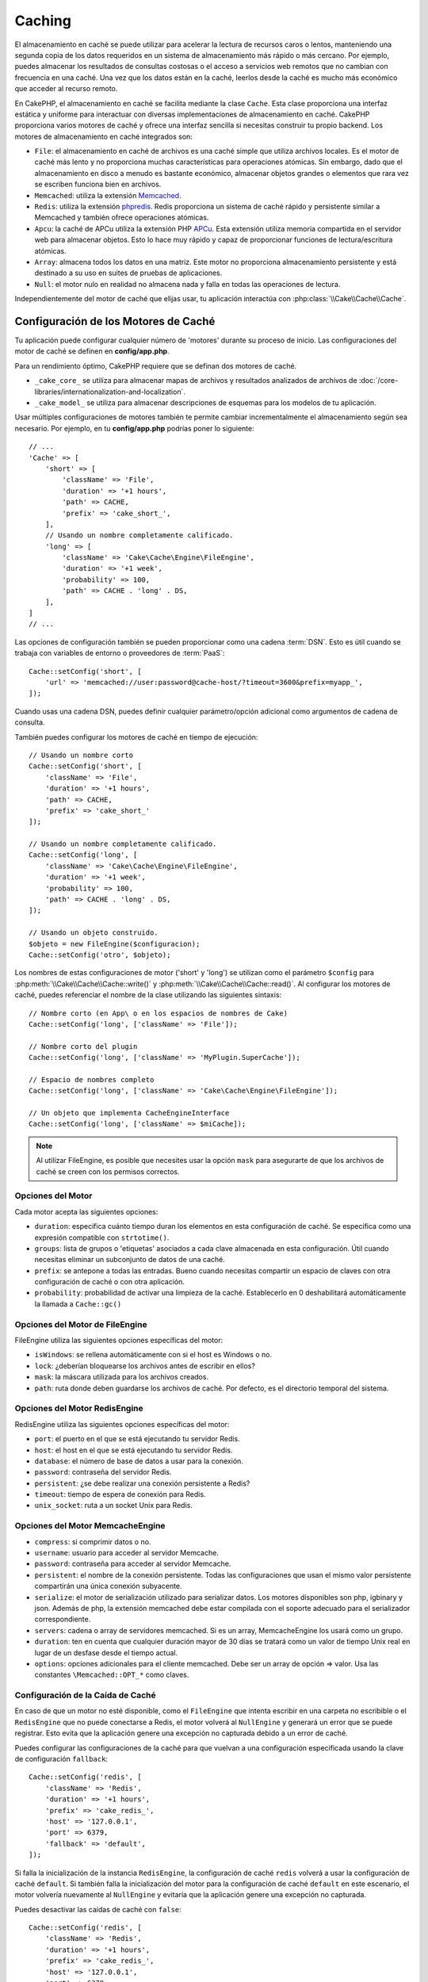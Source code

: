 Caching
#######

.. php:namespace::  Cake\Cache

.. php:class:: Cache

El almacenamiento en caché se puede utilizar para acelerar la lectura de recursos caros o lentos, manteniendo una segunda copia de los datos requeridos en un sistema de almacenamiento más rápido o más cercano. Por ejemplo, puedes almacenar los resultados de consultas costosas o el acceso a servicios web remotos que no cambian con frecuencia en una caché. Una vez que los datos están en la caché, leerlos desde la caché es mucho más económico que acceder al recurso remoto.

En CakePHP, el almacenamiento en caché se facilita mediante la clase ``Cache``. Esta clase proporciona una interfaz estática y uniforme para interactuar con diversas implementaciones de almacenamiento en caché. CakePHP proporciona varios motores de caché y ofrece una interfaz sencilla si necesitas construir tu propio backend. Los motores de almacenamiento en caché integrados son:

- ``File``: el almacenamiento en caché de archivos es una caché simple que utiliza archivos locales. Es el motor de caché más lento y no proporciona muchas características para operaciones atómicas. Sin embargo, dado que el almacenamiento en disco a menudo es bastante económico, almacenar objetos grandes o elementos que rara vez se escriben funciona bien en archivos.
- ``Memcached``: utiliza la extensión `Memcached <https://php.net/memcached>`_.
- ``Redis``: utiliza la extensión `phpredis <https://github.com/phpredis/phpredis>`_. Redis proporciona un sistema de caché rápido y persistente similar a Memcached y también ofrece operaciones atómicas.
- ``Apcu``: la caché de APCu utiliza la extensión PHP `APCu <https://php.net/apcu>`_. Esta extensión utiliza memoria compartida en el servidor web para almacenar objetos. Esto lo hace muy rápido y capaz de proporcionar funciones de lectura/escritura atómicas.
- ``Array``: almacena todos los datos en una matriz. Este motor no proporciona almacenamiento persistente y está destinado a su uso en suites de pruebas de aplicaciones.
- ``Null``: el motor nulo en realidad no almacena nada y falla en todas las operaciones de lectura.

Independientemente del motor de caché que elijas usar, tu aplicación interactúa con :php:class:`\\Cake\\Cache\\Cache`.

.. _cache-configuration:

Configuración de los Motores de Caché
======================================

.. php:staticmethod:: setConfig($clave, $configuracion = null)

Tu aplicación puede configurar cualquier número de 'motores' durante su proceso de inicio. Las configuraciones del motor de caché se definen en **config/app.php**.

Para un rendimiento óptimo, CakePHP requiere que se definan dos motores de caché.

- ``_cake_core_`` se utiliza para almacenar mapas de archivos y resultados analizados de archivos de :doc:`/core-libraries/internationalization-and-localization`.
- ``_cake_model_`` se utiliza para almacenar descripciones de esquemas para los modelos de tu aplicación.

Usar múltiples configuraciones de motores también te permite cambiar incrementalmente el almacenamiento según sea necesario. Por ejemplo, en tu **config/app.php** podrías poner lo siguiente::

    // ...
    'Cache' => [
        'short' => [
            'className' => 'File',
            'duration' => '+1 hours',
            'path' => CACHE,
            'prefix' => 'cake_short_',
        ],
        // Usando un nombre completamente calificado.
        'long' => [
            'className' => 'Cake\Cache\Engine\FileEngine',
            'duration' => '+1 week',
            'probability' => 100,
            'path' => CACHE . 'long' . DS,
        ],
    ]
    // ...

Las opciones de configuración también se pueden proporcionar como una cadena :term:`DSN`. Esto es útil cuando se trabaja con variables de entorno o proveedores de :term:`PaaS`::

    Cache::setConfig('short', [
        'url' => 'memcached://user:password@cache-host/?timeout=3600&prefix=myapp_',
    ]);

Cuando usas una cadena DSN, puedes definir cualquier parámetro/opción adicional como argumentos de cadena de consulta.

También puedes configurar los motores de caché en tiempo de ejecución::

    // Usando un nombre corto
    Cache::setConfig('short', [
        'className' => 'File',
        'duration' => '+1 hours',
        'path' => CACHE,
        'prefix' => 'cake_short_'
    ]);

    // Usando un nombre completamente calificado.
    Cache::setConfig('long', [
        'className' => 'Cake\Cache\Engine\FileEngine',
        'duration' => '+1 week',
        'probability' => 100,
        'path' => CACHE . 'long' . DS,
    ]);

    // Usando un objeto construido.
    $objeto = new FileEngine($configuracion);
    Cache::setConfig('otro', $objeto);

Los nombres de estas configuraciones de motor ('short' y 'long') se utilizan como el parámetro ``$config``
para :php:meth:`\\Cake\\Cache\\Cache::write()` y
:php:meth:`\\Cake\\Cache\\Cache::read()`. Al configurar los motores de caché, puedes
referenciar el nombre de la clase utilizando las siguientes sintaxis::

    // Nombre corto (en App\ o en los espacios de nombres de Cake)
    Cache::setConfig('long', ['className' => 'File']);

    // Nombre corto del plugin
    Cache::setConfig('long', ['className' => 'MyPlugin.SuperCache']);

    // Espacio de nombres completo
    Cache::setConfig('long', ['className' => 'Cake\Cache\Engine\FileEngine']);

    // Un objeto que implementa CacheEngineInterface
    Cache::setConfig('long', ['className' => $miCache]);

.. note::

    Al utilizar FileEngine, es posible que necesites usar la opción ``mask`` para
    asegurarte de que los archivos de caché se creen con los permisos correctos.

Opciones del Motor
------------------

Cada motor acepta las siguientes opciones:

- ``duration``: especifica cuánto tiempo duran los elementos en esta configuración de caché. Se especifica como una expresión compatible con ``strtotime()``.
- ``groups``: lista de grupos o 'etiquetas' asociados a cada clave almacenada en esta configuración. Útil cuando necesitas eliminar un subconjunto de datos de una caché.
- ``prefix``: se antepone a todas las entradas. Bueno cuando necesitas compartir
  un espacio de claves con otra configuración de caché o con otra aplicación.
- ``probability``: probabilidad de activar una limpieza de la caché. Establecerlo en 0 deshabilitará automáticamente la llamada a ``Cache::gc()``

Opciones del Motor de FileEngine
--------------------------------

FileEngine utiliza las siguientes opciones específicas del motor:

- ``isWindows``: se rellena automáticamente con si el host es Windows o no.
- ``lock``: ¿deberían bloquearse los archivos antes de escribir en ellos?
- ``mask``: la máscara utilizada para los archivos creados.
- ``path``: ruta donde deben guardarse los archivos de caché. Por defecto, es el directorio temporal del sistema.

.. _caching-redisengine:

Opciones del Motor RedisEngine
------------------------------

RedisEngine utiliza las siguientes opciones específicas del motor:

- ``port``: el puerto en el que se está ejecutando tu servidor Redis.
- ``host``: el host en el que se está ejecutando tu servidor Redis.
- ``database``: el número de base de datos a usar para la conexión.
- ``password``: contraseña del servidor Redis.
- ``persistent``: ¿se debe realizar una conexión persistente a Redis?
- ``timeout``: tiempo de espera de conexión para Redis.
- ``unix_socket``: ruta a un socket Unix para Redis.

Opciones del Motor MemcacheEngine
---------------------------------

- ``compress``: si comprimir datos o no.
- ``username``: usuario para acceder al servidor Memcache.
- ``password``: contraseña para acceder al servidor Memcache.
- ``persistent``: el nombre de la conexión persistente. Todas las configuraciones que usan
  el mismo valor persistente compartirán una única conexión subyacente.
- ``serialize``: el motor de serialización utilizado para serializar datos. Los motores disponibles son php,
  igbinary y json. Además de php, la extensión memcached debe estar compilada con el
  soporte adecuado para el serializador correspondiente.
- ``servers``: cadena o array de servidores memcached. Si es un array, MemcacheEngine los usará
  como un grupo.
- ``duration``: ten en cuenta que cualquier duración mayor de 30 días se tratará como un valor de tiempo Unix real
  en lugar de un desfase desde el tiempo actual.
- ``options``: opciones adicionales para el cliente memcached. Debe ser un array de opción => valor.
  Usa las constantes ``\Memcached::OPT_*`` como claves.

.. _configuracion-fallback-caché:

Configuración de la Caída de Caché
----------------------------------

En caso de que un motor no esté disponible, como el ``FileEngine`` que intenta
escribir en una carpeta no escribible o el ``RedisEngine`` que no puede conectarse a
Redis, el motor volverá al ``NullEngine`` y generará un error que se puede registrar.
Esto evita que la aplicación genere una excepción no capturada debido a un error de caché.

Puedes configurar las configuraciones de la caché para que vuelvan a una configuración especificada usando la clave de configuración ``fallback``::

    Cache::setConfig('redis', [
        'className' => 'Redis',
        'duration' => '+1 hours',
        'prefix' => 'cake_redis_',
        'host' => '127.0.0.1',
        'port' => 6379,
        'fallback' => 'default',
    ]);

Si falla la inicialización de la instancia ``RedisEngine``, la configuración de caché ``redis``
volverá a usar la configuración de caché ``default``. Si también falla la inicialización del
motor para la configuración de caché ``default`` en este escenario, el motor volvería nuevamente al ``NullEngine``
y evitaría que la aplicación genere una excepción no capturada.

Puedes desactivar las caídas de caché con ``false``::

    Cache::setConfig('redis', [
        'className' => 'Redis',
        'duration' => '+1 hours',
        'prefix' => 'cake_redis_',
        'host' => '127.0.0.1',
        'port' => 6379,
        'fallback' => false
    ]);

Cuando no hay una caída, los errores de caché se generarán como excepciones.

Eliminación de Motores de Caché Configurados
---------------------------------------------

.. php:staticmethod:: drop($clave)

Una vez que se crea una configuración, no puedes cambiarla. En su lugar, debes eliminar
la configuración y volver a crearla usando :php:meth:`\\Cake\\Cache\\Cache::drop()` y
:php:meth:`\\Cake\\Cache\\Cache::setConfig()`. Eliminar un motor de caché eliminará
la configuración y destruirá el adaptador si se construyó.

Escritura en Caché
==================

.. php:staticmethod:: write($clave, $valor, $configuracion = 'default')

``Cache::write()`` escribirá un $valor en la caché. Puedes leer o
eliminar este valor más tarde refiriéndote a él por ``$clave``. Puedes
especificar una configuración opcional para almacenar la caché también. Si
no se especifica ninguna ``$configuración``, se usará la predeterminada. ``Cache::write()``
puede almacenar cualquier tipo de objeto y es ideal para almacenar resultados de
búsquedas de modelos::

    $entradas = Cache::read('entradas');
    if ($entradas === null) {
        $entradas = $servicio->obtenerTodasLasEntradas();
        Cache::write('entradas', $entradas);
    }

Usar ``Cache::write()`` y ``Cache::read()`` para reducir el número
de consultas realizadas a la base de datos para obtener las entradas.

.. note::

    Si planeas almacenar en caché el resultado de las consultas realizadas con el ORM de CakePHP,
    es mejor utilizar las capacidades de almacenamiento en caché integradas del objeto de consulta
    como se describe en la sección de :ref:`caching-query-results`

Escritura de Múltiples Claves a la Vez
--------------------------------------

.. php:staticmethod:: writeMany($datos, $configuracion = 'default')

Puede que necesites escribir múltiples claves de caché a la vez. Aunque podrías usar múltiples llamadas a ``write()``, ``writeMany()`` permite a CakePHP utilizar
API de almacenamiento más eficientes cuando están disponibles. Por ejemplo, usando ``writeMany()``
ahorras múltiples conexiones de red cuando usas Memcached::

    $resultado = Cache::writeMany([
        'articulo-' . $slug => $articulo,
        'articulo-' . $slug . '-comentarios' => $comentarios
    ]);

    // $resultado contendrá
    ['articulo-primer-post' => true, 'articulo-primer-post-comentarios' => true]

Escrituras Atómicas
-------------------

.. php:staticmethod:: add($clave, $valor, $configuracion = 'default')

Usar ``Cache::add()`` te permitirá establecer atómicamente una clave en un valor si la clave
aún no existe en la caché. Si la clave ya existe en el backend de la caché o la escritura falla, ``add()`` devolverá ``false``::

    // Establecer una clave para actuar como bloqueo
    $resultado = Cache::add($claveBloqueo, true);
    if (!$resultado) {
        return;
    }
    // Realizar una acción donde solo puede haber un proceso activo a la vez.

    // Eliminar la clave de bloqueo.
    Cache::delete($claveBloqueo);

.. warning::

   La caché basada en archivos no admite escrituras atómicas.

Caché de Lectura Directa
------------------------

.. php:staticmethod:: remember($clave, $callable, $configuracion = 'default')

La caché ayuda con la caché de lectura directa. Si la clave de caché nombrada existe,
se devolverá. Si la clave no existe, se invocará la función de llamada
y los resultados se almacenarán en la caché en la clave proporcionada.

Por ejemplo, a menudo quieres cachear los resultados de las llamadas a servicios remotos. Puedes usar
``remember()`` para hacerlo simple::

    class ServicioDeAsunto
    {
        public function todasLasTemas($repositorio)
        {
            return Cache::remember($repositorio . '-temas', function () use ($repositorio) {
                return $this->obtenerTodos($repositorio);
            });
        }
    }

Lectura Desde la Caché
======================

.. php:staticmethod:: read($clave, $configuracion = 'default')

``Cache::read()`` se usa para leer el valor en caché almacenado bajo
``$clave`` desde la ``$configuración``. Si ``$configuración`` es nulo, se usará la configuración predeterminada
configuración. ``Cache::read()`` devolverá el valor en caché
si es una caché válida o ``null`` si la caché ha caducado o
no existe. Utiliza los operadores de comparación estricta ``===`` o ``!==``
para comprobar el éxito de la operación ``Cache::read()``.

Por ejemplo::

    $nube = Cache::read('nube');
    if ($nube !== null) {
        return $nube;
    }

    // Generar datos de la nube
    // ...

    // Almacenar datos en la caché
    Cache::write('nube', $nube);

    return $nube;

O si estás usando otra configuración de caché llamada ``corta``, puedes
especificarlo en las llamadas a ``Cache::read()`` y ``Cache::write()`` de la siguiente manera::

    // Leer la clave "nube", pero de la configuración corta en lugar de la predeterminada
    $nube = Cache::read('nube', 'corta');
    if ($nube === null) {
        // Generar datos de la nube
        // ...

        // Almacenar datos en la caché, usando la configuración de caché corta en lugar de la predeterminada
        Cache::write('nube', $nube, 'corta');
    }

    return $nube;

Lectura de Múltiples Claves a la Vez
-------------------------------------

.. php:staticmethod:: readMany($claves, $configuracion = 'default')

Después de haber escrito múltiples claves a la vez, probablemente querrás leerlas también. Aunque podrías usar múltiples llamadas a ``read()``, ``readMany()`` permite
a CakePHP utilizar API de almacenamiento más eficientes donde estén disponibles. Por ejemplo, usando
``readMany()`` ahorras múltiples conexiones de red cuando usas Memcached::

    $resultado = Cache::readMany([
        'articulo-' . $slug,
        'articulo-' . $slug . '-comentarios'
    ]);
    // $resultado contendrá
    ['articulo-primer-post' => '...', 'articulo-primer-post-comentarios' => '...']

Eliminación de la Caché
=======================

.. php:staticmethod:: delete($clave, $configuracion = 'default')

``Cache::delete()`` te permitirá eliminar completamente un objeto en caché
del almacén::

    // Eliminar una clave
    Cache::delete('mi_clave');

A partir de la versión 4.4.0, el ``RedisEngine`` también proporciona un método ``deleteAsync()`` que utiliza la operación ``UNLINK`` para eliminar las claves de caché::

    Cache::pool('redis')->deleteAsync('mi_clave');

Eliminación de Múltiples Claves a la Vez
----------------------------------------

.. php:staticmethod:: deleteMany($claves, $configuracion = 'default')

Después de haber escrito múltiples claves a la vez, es posible que desees eliminarlas. Aunque
podrías usar múltiples llamadas a ``delete()``, ``deleteMany()`` permite a CakePHP utilizar
API de almacenamiento más eficientes donde estén disponibles. Por ejemplo, usando ``deleteMany()``
ahorras múltiples conexiones de red cuando usas Memcached::

    $resultado = Cache::deleteMany([
        'articulo-' . $slug,
        'articulo-' . $slug . '-comentarios'
    ]);
    // $resultado contendrá
    ['articulo-primer-post' => true, 'articulo-primer-post-comentarios' => true]

Limpieza de Datos en Caché
==========================

.. php:staticmethod:: clear($configuracion = 'default')

Elimina todos los valores en caché para una configuración de caché. En motores como: Apcu,
Memcached, se utiliza el prefijo de la configuración de caché para eliminar
entradas de caché. Asegúrate de que las diferentes configuraciones de caché tengan diferentes
prefijos::

    // Eliminará todas las claves.
    Cache::clear();

A partir de la versión 4.4.0, el ``RedisEngine`` también proporciona un método ``clearBlocking()`` que utiliza la operación ``UNLINK`` para eliminar las claves de caché::

    Cache::pool('redis')->clearBlocking();

.. note::

    Debido a que APCu utiliza cachés aisladas para el servidor web y la interfaz de línea de comandos,
    deben ser limpiadas por separado (la CLI no puede limpiar el servidor web y viceversa).

Uso de Caché para Almacenar Contadores
=======================================

.. php:staticmethod:: increment($key, $offset = 1, $config = 'default')

.. php:staticmethod:: decrement($key, $offset = 1, $config = 'default')

Los contadores en tu aplicación son buenos candidatos para ser almacenados en caché. Por ejemplo,
una contador de días para un evento puede ser guardado en la caché. La clase Cache
expone formas de incrementar y decrementar los valores del contador. El hecho de que estas
operaciones sean atómicas es importante para que se reduzca el riesgo de contención y la abilidad de que
dos usuarios simultaneamente incrementen o decrementen el mismo valor.

Después de guardar un valor entero en la caché, puedes manipularlo usando ``increment()`` y
``decrement()``::

    Cache::write('initial_count', 10);

    // Later on
    Cache::decrement('initial_count');

    // Or
    Cache::increment('initial_count');


.. note::

    Recuerda que las operaciones de incremento y decremento no están disponibles en FileEngine. Debes usar APCu, Redis o Memcached.

.. _caching-query-results:

Utilizando la Caché para Almacenar Resultados Comunes de Consultas
===================================================================

Puedes mejorar significativamente el rendimiento de tu aplicación almacenando en caché los resultados
que rara vez cambian o que están sujetos a lecturas frecuentes. Un ejemplo perfecto de esto son los resultados de
:php:meth:`\\Cake\\ORM\\Table::find()`. El objeto de consulta te permite almacenar en caché
los resultados utilizando el método ``cache()``. Consulta la sección :ref:`caching-query-results`
para obtener más información.

.. _cache-groups:

Uso de Grupos
=============

A veces querrás marcar varias entradas en caché para que pertenezcan a cierto grupo o espacio de nombres. Esta es una necesidad común para invalidar masivamente claves cada vez que cambia alguna información que se comparte entre todas las entradas en el mismo grupo. Esto es posible declarando los grupos en la configuración de la caché::

    Cache::setConfig('site_home', [
        'className' => 'Redis',
        'duration' => '+999 days',
        'groups' => ['comment', 'article'],
    ]);

.. php:method:: clearGroup($group, $config = 'default')

Digamos que quieres almacenar en caché el HTML generado para tu página de inicio, pero también quieres invalidar automáticamente esta caché cada vez que se agrega un comentario o una publicación a tu base de datos. Al agregar los grupos ``comment`` y ``article``, hemos etiquetado efectivamente cualquier clave almacenada en esta configuración de caché con ambos nombres de grupo.

Por ejemplo, cada vez que se añade una nueva publicación, podríamos decirle al motor de caché que elimine todas las entradas asociadas al grupo ``article``::

    // src/Model/Table/ArticlesTable.php
    public function afterSave($event, $entity, $options = [])
    {
        if ($entity->isNew()) {
            Cache::clearGroup('article', 'site_home');
        }
    }

.. php:staticmethod:: groupConfigs($group = null)

``groupConfigs()`` se puede utilizar para recuperar la asignación entre el grupo y las configuraciones, es decir, tener el mismo grupo::

    // src/Model/Table/ArticlesTable.php

    /**
     * Una variación del ejemplo anterior que limpia todas las configuraciones de caché
     * que tienen el mismo grupo
     */
    public function afterSave($event, $entity, $options = [])
    {
        if ($entity->isNew()) {
            $configs = Cache::groupConfigs('article');
            foreach ($configs['article'] as $config) {
                Cache::clearGroup('article', $config);
            }
        }
    }

Los grupos se comparten en todas las configuraciones de caché que utilizan el mismo motor y el mismo prefijo. Si estás usando grupos y quieres aprovechar la eliminación de grupos, elige un prefijo común para todas tus configuraciones.

Habilitar o Deshabilitar Globalmente la Caché
=============================================

.. php:staticmethod:: disable()

Puede que necesites deshabilitar todas las lecturas y escrituras en la caché cuando intentas resolver problemas relacionados con la expiración de la caché. Puedes hacerlo usando ``enable()`` y ``disable()``::

    // Deshabilitar todas las lecturas y escrituras en la caché.
    Cache::disable();

Una vez deshabilitada, todas las lecturas y escrituras devolverán ``null``.

.. php:staticmethod:: enable()

Una vez deshabilitada, puedes usar ``enable()`` para habilitar nuevamente la caché::

    // Habilitar nuevamente todas las lecturas y escrituras en la caché.
    Cache::enable();

.. php:staticmethod:: enabled()

Si necesitas verificar el estado de la caché, puedes usar ``enabled()``.

Creación de un Motor de Caché
=============================

Puedes proporcionar motores de ``Cache`` personalizados en ``App\Cache\Engine``, así como en plugins usando ``$plugin\Cache\Engine``. Los motores de caché deben estar en un directorio de caché. Si tuvieras un motor de caché llamado ``MyCustomCacheEngine``, se colocaría en **src/Cache/Engine/MyCustomCacheEngine.php**. O en **plugins/MyPlugin/src/Cache/Engine/MyCustomCacheEngine.php** como parte de un plugin. Las configuraciones de caché de los plugins deben utilizar la sintaxis de puntos del plugin::

    Cache::setConfig('custom', [
        'className' => 'MyPlugin.MyCustomCache',
        // ...
    ]);

Los motores de caché personalizados deben extender :php:class:`\\Cake\\Cache\\CacheEngine`, que define varios métodos abstractos y también proporciona algunos métodos de inicialización.

La API requerida para un CacheEngine es

.. php:class:: CacheEngine

    La clase base para todos los motores de caché utilizados con Cache.

.. php:method:: write($key, $value)

    :return: booleano para indicar el éxito.

    Escribe el valor de una clave en la caché, devuelve ``true`` si los datos se almacenaron correctamente, ``false`` en caso de fallo.

.. php:method:: read($key)

    :return: El valor en caché o ``null`` en caso de fallo.

    Lee una clave de la caché. Devuelve ``null`` para indicar que la entrada ha caducado o no existe.

.. php:method:: delete($key)

    :return: Booleano ``true`` en caso de éxito.

    Elimina una clave de la caché. Devuelve ``false`` para indicar que la entrada no existía o no se pudo eliminar.

.. php:method:: clear($check)

    :return: Booleano ``true`` en caso de éxito.

    Elimina todas las claves de la caché. Si $check es ``true``, debes validar que cada valor realmente ha caducado.

.. php:method:: clearGroup($group)

    :return: Booleano ``true`` en caso de éxito.

    Elimina todas las claves de la caché pertenecientes al mismo grupo.

.. php:method:: decrement($key, $offset = 1)

    :return: Booleano ``true`` en caso de éxito.

    Decrementa un número bajo la clave y devuelve el valor decrecido.

.. php:method:: increment($key, $offset = 1)

    :return: Booleano ``true`` en caso de éxito.

    Incrementa un número bajo la clave y devuelve el valor incrementado.

.. meta::
    :title lang=es: Almacenamiento en Caché
    :keywords lang=en: uniform api,cache engine,cache system,atomic operations,php class,disk storage,static methods,php extension,consistent manner,similar features,apcu,apc,memcache,queries,cakephp,elements,servers,memory
